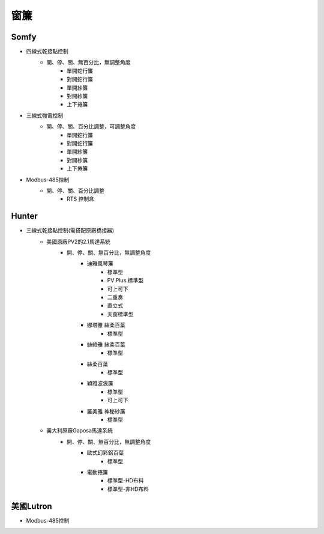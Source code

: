 .. _curtain:

====
窗簾
====

-----
Somfy
-----
* 四線式乾接點控制
   * 開、停、關、無百分比，無調整角度
      * 單開蛇行簾
      * 對開蛇行簾
      * 單開紗簾
      * 對開紗簾
      * 上下捲簾
   
* 三線式強電控制
   * 開、停、關、百分比調整，可調整角度
      * 單開蛇行簾
      * 對開蛇行簾
      * 單開紗簾
      * 對開紗簾
      * 上下捲簾
      
* Modbus-485控制
   * 開、停、關、百分比調整
      * RTS 控制盒
------
Hunter
------
* 三線式乾接點控制(需搭配原廠橋接器)
   * 美國原廠PV2的2.1馬達系統
      * 開、停、關、無百分比，無調整角度
         * 迪雅風琴簾
            * 標準型
            * PV Plus 標準型
            * 可上可下
            * 二重奏
            * 直立式
            * 天窗標準型
         
         * 娜塔雅 絲柔百葉 
            * 標準型
         
         * 絲絡雅 絲柔百葉 
            * 標準型
         
         * 絲柔百葉 
            * 標準型
         
         * 穎雅波浪簾 
            * 標準型
            * 可上可下
      
         * 羅美雅 神秘紗簾
            * 標準型
            
   * 義大利原廠Gaposa馬達系統
      * 開、停、關、無百分比，無調整角度
         * 歐式幻彩鋁百葉
            * 標準型
            
         * 電動捲簾
            * 標準型-HD布料
            * 標準型-非HD布料

----------
美國Lutron
----------
* Modbus-485控制
